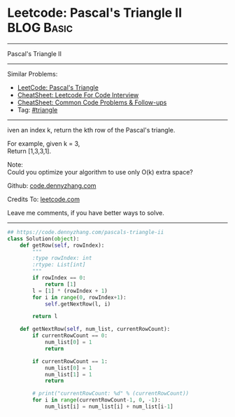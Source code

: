 * Leetcode: Pascal's Triangle II                                              :BLOG:Basic:
#+STARTUP: showeverything
#+OPTIONS: toc:nil \n:t ^:nil creator:nil d:nil
:PROPERTIES:
:type:     triangle, redo
:END:
---------------------------------------------------------------------
Pascal's Triangle II
---------------------------------------------------------------------
#+BEGIN_HTML
<a href="https://github.com/dennyzhang/code.dennyzhang.com/tree/master/problems/pascals-triangle-ii"><img align="right" width="200" height="183" src="https://www.dennyzhang.com/wp-content/uploads/denny/watermark/github.png" /></a>
#+END_HTML
Similar Problems:
- [[https://code.dennyzhang.com/pascals-triangle][LeetCode: Pascal's Triangle]]
- [[https://cheatsheet.dennyzhang.com/cheatsheet-leetcode-A4][CheatSheet: Leetcode For Code Interview]]
- [[https://cheatsheet.dennyzhang.com/cheatsheet-followup-A4][CheatSheet: Common Code Problems & Follow-ups]]
- Tag: [[https://code.dennyzhang.com/tag/triangle][#triangle]]
---------------------------------------------------------------------
iven an index k, return the kth row of the Pascal's triangle.

For example, given k = 3,
Return [1,3,3,1].

Note:
Could you optimize your algorithm to use only O(k) extra space?

Github: [[https://github.com/dennyzhang/code.dennyzhang.com/tree/master/problems/pascals-triangle-ii][code.dennyzhang.com]]

Credits To: [[https://leetcode.com/problems/pascals-triangle-ii/description/][leetcode.com]]

Leave me comments, if you have better ways to solve.
---------------------------------------------------------------------

#+BEGIN_SRC python
## https://code.dennyzhang.com/pascals-triangle-ii
class Solution(object):
    def getRow(self, rowIndex):
        """
        :type rowIndex: int
        :rtype: List[int]
        """
        if rowIndex == 0:
            return [1]
        l = [1] * (rowIndex + 1)
        for i in range(0, rowIndex+1):
            self.getNextRow(l, i)

        return l

    def getNextRow(self, num_list, currentRowCount):
        if currentRowCount == 0:
            num_list[0] = 1
            return

        if currentRowCount == 1:
            num_list[0] = 1
            num_list[1] = 1
            return

        # print("currentRowCount: %d" % (currentRowCount))
        for i in range(currentRowCount-1, 0, -1):
            num_list[i] = num_list[i] + num_list[i-1]
#+END_SRC

#+BEGIN_HTML
<div style="overflow: hidden;">
<div style="float: left; padding: 5px"> <a href="https://www.linkedin.com/in/dennyzhang001"><img src="https://www.dennyzhang.com/wp-content/uploads/sns/linkedin.png" alt="linkedin" /></a></div>
<div style="float: left; padding: 5px"><a href="https://github.com/dennyzhang"><img src="https://www.dennyzhang.com/wp-content/uploads/sns/github.png" alt="github" /></a></div>
<div style="float: left; padding: 5px"><a href="https://www.dennyzhang.com/slack" target="_blank" rel="nofollow"><img src="https://www.dennyzhang.com/wp-content/uploads/sns/slack.png" alt="slack"/></a></div>
</div>
#+END_HTML
